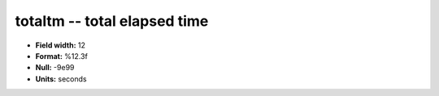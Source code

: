 .. _Builds1.0-totaltm_attributes:

**totaltm** -- total elapsed time
---------------------------------

* **Field width:** 12
* **Format:** %12.3f
* **Null:** -9e99
* **Units:** seconds
